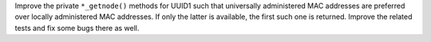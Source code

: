 Improve the private ``*_getnode()`` methods for UUID1 such that universally
administered MAC addresses are preferred over locally administered MAC
addresses.  If only the latter is available, the first such one is returned.
Improve the related tests and fix some bugs there as well.
